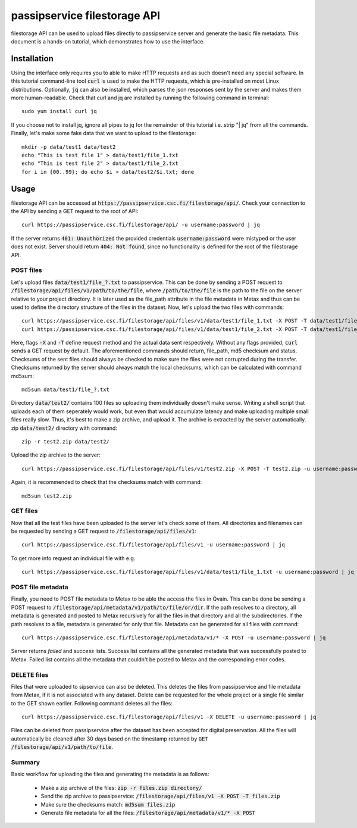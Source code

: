 passipservice filestorage API
=============================

filestorage API can be used to upload files directly to passipservice server
and generate the basic file metadata. This document is a hands-on tutorial,
which demonstrates how to use the interface.

Installation
------------

Using the interface only requires you to able to make HTTP requests and as such
doesn't need any special software. In this tutorial command-line tool :code:`curl`
is used to make the HTTP requests, which is pre-installed on most Linux
distributions. Optionally, :code:`jq` can also be installed, which parses the json
responses sent by the server and makes them more human-readable. Check that
curl and jq are installed by running the following command in terminal::

    sudo yum install curl jq

If you choose not to install jq, ignore all pipes to jq for the remainder of
this tutorial i.e. strip "| jq" from all the commands. Finally, let's make
some fake data that we want to upload to the filestorage::

    mkdir -p data/test1 data/test2
    echo "This is test file 1" > data/test1/file_1.txt
    echo "This is test file 2" > data/test1/file_2.txt
    for i in {00..99}; do echo $i > data/test2/$i.txt; done

Usage
-----

filestorage API can be accessed at
:code:`https://passipservice.csc.fi/filestorage/api/`. Check your connection
to the API by sending a GET request to the root of API::

    curl https://passipservice.csc.fi/filestorage/api/ -u username:password | jq

If the server returns :code:`401: Unauthorized` the provided credentials
:code:`username:password` were mistyped or the user does not exist. Server
should return :code:`404: Not found`, since no functionality is defined for the
root of the filestorage API.

POST files
~~~~~~~~~~

Let's upload files :code:`data/test1/file_?.txt`
to passipservice. This can be done by sending a POST request to
:code:`/filestorage/api/files/v1/path/to/the/file`, where
:code:`/path/to/the/file` is the path to the file on the server relative to
your project directory. It is later used as the file_path attribute in the file
metadata in Metax and thus can be used to define the directory structure of
the files in the dataset. Now, let's upload the two files with commands::

    curl https://passipservice.csc.fi/filestorage/api/files/v1/data/test1/file_1.txt -X POST -T data/test1/file_1.txt -u username:password | jq
    curl https://passipservice.csc.fi/filestorage/api/files/v1/data/test1/file_2.txt -X POST -T data/test1/file_2.txt -u username:password | jq

Here, flags :code:`-X` and :code:`-T` define request method and the actual data
sent respectively. Without any flags provided, :code:`curl` sends a GET request
by default. The aforementioned commands should return, file_path, md5 checksum
and status. Checksums of the sent files should always be checked to make sure
the files were not corrupted during the transfer. Checksums returned by the
server should always match the local checksums, which can be calculated with
command md5sum::

    md5sum data/test1/file_?.txt

Directory :code:`data/test2/` contains 100 files so uploading them individually
doesn't make sense. Writing a shell script that uploads each of them seperately
would work, but even that would accumulate latency and make uploading multiple
small files really slow. Thus, it's best to make a zip archive, and upload it.
The archive is extracted by the server automatically. zip :code:`data/test2/`
directory with command::

    zip -r test2.zip data/test2/

Upload the zip archive to the server::

    curl https://passipservice.csc.fi/filestorage/api/files/v1/test2.zip -X POST -T test2.zip -u username:password | jq

Again, it is recommended to check that the checksums match with command::

    md5sum test2.zip

GET files
~~~~~~~~~

Now that all the test files have been uploaded to the server let's check some
of them. All directories and filenames can be requested by sending a GET
request to :code:`/filestorage/api/files/v1`::

    curl https://passipservice.csc.fi/filestorage/api/files/v1 -u username:password | jq

To get more info request an individual file with e.g.

::

    curl https://passipservice.csc.fi/filestorage/api/files/v1/data/test1/file_1.txt -u username:password | jq

POST file metadata
~~~~~~~~~~~~~~~~~~

Finally, you need to POST file metadata to Metax to be able the access
the files in Qvain. This can be done be sending a POST request to
:code:`/filestorage/api/metadata/v1/path/to/file/or/dir`. If the path
resolves to a directory, all metadata is generated and posted to Metax
recursively for all the files in that directory and all the subdirectories.
If the path resolves to a file, metadata is generated for only that file.
Metadata can be generated for all files with command::

    curl https://passipservice.csc.fi/filestorage/api/metadata/v1/* -X POST -u username:password | jq

Server returns `failed` and `success` lists. Success list contains all the
generated metadata that was successfully posted to Metax. Failed list
contains all the metadata that couldn't be posted to Metax and the
corresponding error codes.

DELETE files
~~~~~~~~~~~~

Files that were uploaded to sipservice can also be deleted. This deletes
the files from passipservice and file metadata from Metax, if it is not
associated with any dataset. Delete can be requested for the whole project
or a single file similar to the GET shown earlier. Following command deletes
all the files::

    curl https://passipservice.csc.fi/filestorage/api/files/v1 -X DELETE -u username:password | jq

Files can be deleted from passipservice after the dataset has been accepted
for digital preservation. All the files will automatically be cleaned after
30 days based on the timestamp returned by
:code:`GET /filestorage/api/v1/path/to/file`.

Summary
~~~~~~~

Basic workflow for uploading the files and generating the metadata is as
follows:

    - Make a zip archive of the files: :code:`zip -r files.zip directory/`
    - Send the zip archive to passipservice:
      :code:`/filestorage/api/files/v1 -X POST -T files.zip`
    - Make sure the checksums match: :code:`md5sum files.zip`
    - Generate file metadata for all the files:
      :code:`/filestorage/api/metadata/v1/* -X POST`
